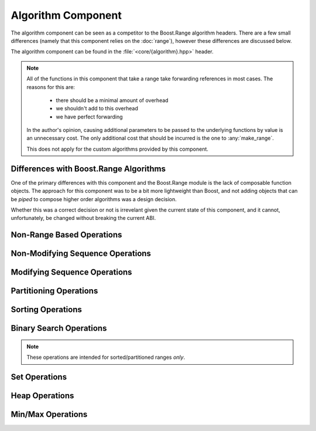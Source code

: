 Algorithm Component
===================

The algorithm component can be seen as a competitor to the Boost.Range
algorithm headers. There are a few small differences (namely that this
component relies on the :doc:`range`), however these differences are discussed
below.

The algorithm component can be found in the :file:`<core/{algorithm}.hpp>`
header.

.. namespace:: core

.. note:: All of the functions in this component that take a range take
   forwarding references in most cases. The reasons for this are:

    * there should be a minimal amount of overhead
    * we shouldn't add to this overhead
    * we have perfect forwarding

   In the author's opinion, causing additional parameters to be passed to the
   underlying functions by value is an unnecessary cost. The only additional
   cost that should be incurred is the one to :any:`make_range`.

   This does not apply for the custom algorithms provided by this component.

Differences with Boost.Range Algorithms
---------------------------------------

One of the primary differences with this component and the Boost.Range
module is the lack of composable function objects. The approach for this
component was to be a bit more lightweight than Boost, and not adding objects
that can be *piped* to compose higher order algorithms was a design decision.

Whether this was a correct decision or not is irrevelant given the current
state of this component, and it cannot, unfortunately, be changed without
breaking the current ABI.

.. _core-algorithm-component-non-modifying-sequence-operations:

Non-Range Based Operations
--------------------------

.. function:: constexpr T const& min (T const& lhs, T const& rhs, Compare comp)
              constexpr T const& min (T const& lhs, T const& rhs)

   .. versionadded:: 1.2

   :returns: The smaller of :samp:`{lhs}` and :samp:`{rhs}`.
             Uses :cxx:`operator <` to compare by default.

.. function:: constexpr T const& max (T const& lhs, T const& rhs, Compare comp)
              constexpr T const& max (T const& lhs, T const& rhs)

   .. versionadded:: 1.2

   :returns: The larger of :samp:`{lhs}` and :samp:`{rhs}`. Uses
             :cxx:`operator <` to compare by default.

.. function:: constexpr T const& clamp (\
                T const& value,         \
                T const& low,           \
                T const& high,          \
                Compare comp)
              constexpr T const& clamp (\
              T const& value,           \
              T const& low,             \
              T const& high)

   .. versionadded:: 1.2

   :returns: :samp:`{value}` if it is within the value boundaries of
             :samp:`{low}` and :samp:`{high}`. Otherwise it returns the
             :any:`max` of :samp:`{low}` and :samp:`{value}` or the
             :any:`min` of :samp:`{high}` and :samp:`{value}`.

   Clamps :samp:`{value}` to either :samp:`{low}` or :samp:`{high}` if
   :samp:`{comp}` returns false for its comparison operation. Uses
   :cxx:`operator <` by default.

.. function:: constexpr auto abs_diff (\
                T const& a,            \
                T const& b,            \
                Compare compare,       \
                Difference diff)
              constexpr auto abs_diff (T const& a, T const& b, Compare compare)
              constexpr auto abs_diff (T const& a, T const& b)

   .. versionadded:: 1.2

   An implementation of N4318_.

   This fixes an issue regarding the :cxx:`std::abs` function, where a call
   to :cxx:`std::abs(3u, 5u)` can result in a return value of 4294967294.
   This function insures that the correct value (2) is returned instead.

   The default :samp:`{Compare}` and :samp:`{Difference}` functions are
   :cxx:`operator <` and :cxx:`operator -` respectively

Non-Modifying Sequence Operations
---------------------------------

.. function:: bool all_of (Range&& range, UnaryPredicate&& up)

   :returns: :cxx:`true` if :samp:`{up}` returns :cxx:`true` for **all**
              elements in :samp:`{range}`.
   :requires: :samp:`{range}` must provide InputIterators.

   :example:

   .. code-block:: cpp

      std::vector<int> values { 1, 2, 3, 4, 5, 6 };
      assert(all_of(values, [](int v) { return v <= 6; }));


.. function:: bool any_of (Range&& range, UnaryPredicate&& up)

   :returns: :cxx:`true` if :samp:`{up}` returns :cxx:`true` for **any**
             elements in :samp:`{range}`.
   :requires: :samp:`{range}` must provide InputIterators.

   :example:

   .. code-block:: cpp

      std::vector<int> values { 8, 9, 1, 10, 15, 16 };
      assert(any_of(values, [](int v) { return v < 6; }));


.. function:: bool none_of (Range&& range, UnaryPredicate&& up)

   :returns: :cxx:`true` if :samp:`{up}` returns :cxx:`false` for **all**
             elements in :samp:`{range}`.
   :requires: :samp:`{range}` must provide InputIterators.

   :example:

   .. code-block:: cpp

      std::vector<int> values { 1, 2, 3, 4, 5, 6 };
      assert(none_of(values, [](int v) { return v > 6; }));

.. function:: UnaryFunction for_each (Range&& range, UnaryFunction&& f)

   Iterates over each element in :samp:`{range}` and invokes :samp:`{f}` on
   each element.

   :returns: :samp:`{f}` by value.
   :requires: :samp:`{range}` must provide InputIterators.

   :example:

   .. code-block:: cpp

      struct sum {
        sum () = default;
        void operator () (int n) { value += n; }
        int value { 0 };
      };

      std::vector<int> numbers { 1, 2, 3, 4 };
      auto s = for_each(numbers, sum());
      assert(s.value == 10);


.. function:: InputIt for_each_while (      \
                Range&& r,                  \
                UnaryFunction f,            \
                UnaryPredicate p)

   .. versionadded:: 1.2

   Iterates over a range :samp:`{r}`, and calls :samp:`{f}` on each element
   until the predicate :samp:`{p}` returns :cxx:`false`. This permits early
   termination of a :any:`for_each` on a given range, and can save some
   iteration time instead of performing a :any:`find_if` followed by
   :any:`for_each`.

   :returns: InputIterator to the first element where :samp:`{p}` returned
             :cxx:`false`, or the end of the range :samp:`{r}` if no element
             returned :cxx:`false`.
   :requires: :samp:`{r}` must provide InputIterators.

   :example:

   .. code-block:: cpp

      std::vector<int> numbers { 1, 2, 3, 4 };
      int count = 3;
      auto function = [&] (int v) { count -= v; };
      auto predicate = [&] (int) { return count; };
      for_each(numbers, function, predicate);

.. function:: InputIt for_each_until (      \
                Range&& r,                  \
                UnaryFunction f,            \
                T const& value)

   .. versionadded:: 1.2

   Iterates over a range :samp:`{r}`, and calls :samp:`{f}` on each element
   until an element is found equal to :samp:`{T}`. This permits early
   termination of a :any:`for_each` on a given range, and can save some
   iteration time instead of calling :any:`find`, followed by :any:`for_each`.

   :returns: InputIterator to the first element where :samp:`{f}` was not
             executed.
   :requires: :samp:`{r}` must provide InputIterators

   :example:

   .. code-block:: cpp

      std::vector<int> numbers { 1, 2, 3, 4, 5, 7 };
      auto function = [] (int x) { std::cout << x << std::endl; };
      for_each_until(numbers, function, 7);

.. function:: UnaryFunction for_each_if( \
                Range&& r,               \
                UnaryFunction f,         \
                UnaryPredicate up)

   .. versionadded:: 1.2

   Iterates over a range :samp:`{r}`, and calls :samp:`{f}` on an element if it
   satisfies the predicate :samp:`{up}`.

   :returns: :cxx:`std::move(f)`
   :requires: :samp:`{r}` must provide InputIterators

   :example:

   .. code-block:: cpp

      // prints only numbers not divisible by 2
      std::vector<int> numbers { 1, 2, 3, 4, 5, 6, 7, 8 };
      auto function = [] (int x) { std::cout << x << std::endl; }
      auto predicate = [] (int x) { return x % 2; }
      for_each_if(numbers, function, predicate);

.. function:: difference_type count (Range&& range, T const& value)
              difference_type count_if (Range&& range, UnaryPredicate&& up)

   :returns: Number of elements equal to :samp:`{value}` or times :samp:`{up}`
             returned true.
   :requires: :samp:`{range}` must provide InputIterators

.. function:: pair<InputIt1, InputIt2> mismatch (Range&& range, InputIt2&& it)
              pair<InputIt1, InputIt2> mismatch (\
                Range&& range,\
                InputIt2&& it,\
                BinaryPredicate&& bp)

   The first overload uses :cxx:`operator ==`, while the second uses
   :samp:`{bp}`.

   :returns: The first mismatching pair of elements from :samp:`{range}` and
             the range starting at :samp:`{it}`.
   :requires: :samp:`{range}` must provide InputIterators

.. function:: bool equal (InputIt1 first1, InputIt1 last1, \
                          InputIt2 first2, InputIt2 last2, \
                          BinaryPredicate bp)
              bool equal (InputIt1 first1, InputIt1 last1, \
                          InputIt2 first2, InputIt2 last2)

    .. versionadded:: 1.2

    :returns: :cxx:`true` if the range :samp:`[{first1}, {last1})` is equal
              to :samp:`[{first2}, {last2})`. Uses :cxx:`operator ==` if no
              :samp:`{bp}` is given.

.. function:: bool equal (Range&& range, InputIt&& it, BinaryPredicate&& bp)
              bool equal (Range&& range, InputIt&& it)
              
   :returns: :cxx:`true` if :samp:`{range}` and the elements in :samp:`{it}`
             are equal. Uses :cxx:`operator ==` if no :samp:`{bp}` is given.
   :requires: :samp:`{range}` must provide InputIterators

.. function:: bool equal (Range1&& r1, Range2&& r2, BinaryPredicate bp)
              bool equal (Range1&& r1, Range2&& r2)

   .. versionadded:: 1.2

   :returns: :cxx:`true` if the all the elements in range :samp:`{r1}` are
             equal to all the elements in the range :samp:`{r2}`. Uses
             :cxx:`operator ==` if no :samp:`{bp}` is given.

.. function:: InputIt find (Range&& range, T const& value)
              InputIt find_if (Range&& range, UnaryPredicate&& p)

   :returns: iterator to the item found in :samp:`{range}`. If no item is found
             or if :samp:`{p}` never returns true, the iterator is equal to the
             end of the range.
   :requires: :samp:`{range}` must provide InputIterators

.. function:: ForwardIt find_end (Range1&& range1, Range2&& range2)
              ForwardIt find_end (\
                Range1&& range1,\
                Range2&& range2,\
                BinaryPredicate&& bp)

   Searches for the last subsequence of elements in :samp:`{range2}` within
   :samp:`{range1}`. The first version uses `operator ==`. The second uses the
   provided binary predicate :samp:`{bp}`.

   :returns: Iterator to the beginning of the last subsequence in
             :samp:`{range1}`.
   :requires: Both :samp:`{range1}` and :samp:`{range2}` must provide
              ForwardIterators

.. function:: InputIt find_first_of (IRange&& irange, FRange&& frange)
              InputIt find_first_of (\
                IRange&& irange,\
                FRange&& frange,\
                BinaryPredicate&& bp)

   :returns: Iterator to the first element in :samp:`{irange}` that is also in
             :samp:`{frange}`. If no such element is found, the end of
             :samp:`{irange}` is returned.
   :requires: :samp:`{irange}` must provide InputIterators, :samp:`{frange}`
              must provide ForwardIterators.

.. function:: ForwardIt adjacent_find (Range&& range)
              ForwardIt adjacent_find (Range&& range, BinaryPredicate&& bp)

   Searches :samp:`{range}` for two consecutive identical elements. The first
   version uses :cxx:`operator ==` to compare the elements, the second version
   uses the given binary predicate :samp:`{bp}`.

   :returns: ForwardIterator to the first of the identical elements. If no
             such elements are found, the end of :samp:`{range}` is returned.
   :requires: :samp:`{range}` must provide ForwardIterators.

.. function:: ForwardIt search (Range1&& range1, Range2&& range2)
              ForwardIt search (\
                Range1&& range1,\
                Range2&& range2,\
                BinaryPredicate&& bp)

   Searches for the first occurrence of the subsequence of elements in
   :samp:`{range2}` in :samp:`{range1}`. :cxx:`operator ==` is used for the
   first version, while :samp:`{bp}` is utilized for the second.

   :returns: Forward iterator to the subsequence, if found. Otherwise the end
             of :samp:`{range1}`.
   :requires: :samp:`{range1}` and :samp:`{range2}` must provide
              ForwardIterators

.. function:: ForwardIt search_n (Range&& range, Size&& count, T const& value)
              ForwardIt search_n (\
                Range&& range,\
                Size&& count,\
                T const& value,\
                BinaryPredicate&& bp)

   Searches :samp:`{range}` for the first sequence of :samp:`{count}` identical
   elements equal to :samp:`{value}`. The first version uses
   :cxx:`operator ==`. The second uses the provided binary predicate
   :samp:`{bp}`.

   :returns: ForwardIterator to the start of the discovered sequence of the
             end of :samp:`{range}` if no such sequence was found.
   :requires: :samp:`{range}` must provide ForwardIterators

.. _core-alglorithm-component-modifying-sequence-operations:

Modifying Sequence Operations
-----------------------------

.. function:: OutputIt copy (Range&& range, OutputIt&& it)
              OutputIt copy_if (\
                Range&& range,\
                OutputIt&& it,\
                UnaryPredicate&& up)

   Copies the elements in :samp:`{range}` to :samp:`{it}`.

   :returns: Iterator to one past the last element written.
   :requires: :samp:`{range}` must provide InputIterators.

.. function:: BidirIt copy_backward(Range&& range, BidirIt&& it)

   Copies the elements from :samp:`{range}` to the range starting at
   :samp:`{it}`. The elements are copied in reverse order (the last element is
   copied first), but their relative order is preserved.

   :returns: Iterator to the last element copied.
   :requires: :samp:`{range}` must provide BidirectionalIterators.

.. function:: OutputIt move (Range&& range, OutputIt&& it)

   Moves the elements in :samp:`{range}` to another range starting at
   :samp:`{it}`. The elements in :samp:`{range}` are in a valid but null state
   after moving.

   :returns: Iterator to one past the last element written.
   :requires: :samp:`{range}` must provide InputIterators.

.. function:: BidirIt move_backward (Range&& range, BidirIt&& it)

   Moves the elements from :samp:`{range}` to another range starting at
   :samp:`{it}`. The elements are moved in reverse order (the last element is
   moved first), but their relative order is preserved.

   :returns: Iterator to the last element moved.
   :requires: :samp:`{range}` must provide BidirectionalIterators.

.. function:: void fill (Range&& range, T const& value)

   Fills :samp:`{range}` with a copy of :samp:`{value}`.

   :requires: :samp:`{range}` must provide ForwardIterators.

.. function:: OutputIt transform (\
                Range&& range,    \
                OutputIt&& it,    \
                UnaryOperation&& op)
              OutputIt transform (\
                Range1&& range1,  \
                Range2&& range2,  \
                OutputIt&& it,    \
                BinaryOperation&& op)
              OutputIt transform (\
                Range&& range,    \
                InputIt in,       \
                OutputIt it,      \
                BinaryOperation&& op)
              OutputIt transform_if (\
                Range&& range,       \
                OutputIt it,         \
                UnaryOperation op,   \
                UnaryPredicate up)
              OutputIt transform_if (\
                Range1&& range1,     \
                Range2&& range2,     \
                OutputIt it,         \
                BinaryOperation op,  \
                BinaryPredicate bp)

   Applies the given function to :samp:`{range}` and stores the result in
   another range, beginning at :samp:`{it}`. The first version applies the
   unary operation :samp:`{op}` to the elements in :samp:`{range}`. The second
   version applies the binary operation :samp:`{op}` to pairs of elements from
   :samp:`{range1}` and :samp:`{range2}`. The third version works in the same
   way as the second, but is for cases where the second sequence is simply an
   input iterator. The conditional versions do not perfectly forward their
   arguments as the algorithm is performed in situ. :any:`transform_if` can be
   considered a merging of :any:`copy_if` and :any:`transform`.

   :returns: Iterator to one past the last element transformed.
   :requires: :any:`transform` uses InputIterators. :any:`transform_if` uses
              ForwardIterators.

.. function:: ForwardIt remove (Range&& range, T const& value)
              ForwardIt remove_if (Range&& range, UnaryPredicate&& up)

   Removes all elements satisfying specific criteris from :samp:`{range}` and
   returns a past-the-end iterator for the new end of the range. The first
   version removes all elements that are equal to :samp:`{value}`, while the
   second version removes all eleents for which :samp:`{up}` returns
   :cxx:`true`.

   :requires: :samp:`{range}` must provide ForwardIterators.

.. function:: OutputIt remove_copy (\
                Range&& range,\
                OutputIt&& it,\
                T const& value)
              OutputIt remove_copy_if (\
                Range&& range,\
                OutputIt&& it,\
                UnaryPredicate&& up)

   Copies elements from :samp:`{range}` to another range beignning at
   :samp:`{it}`, omitting the elements which satisfy specific criteria. The
   first version ignores the elements equal to :samp:`{value}`. The second
   version ignores the elements for which :samp:`{up}` returns :cxx:`true`.

   :returns: Iterator to the element past the last element copied.
   :requires: :samp:`{range}` must provide InputIterators.

.. function:: void remove_erase (Range&& range, T const& val)
              void remove_erase_if (Range&& range, UnaryPredicate&& up)

   Calls :any:`remove_erase` (or :any:`remove_erase_if`), and then calls
   :samp:`::std::forward<{Range}>({range}).erase()` on the result. These two
   functions are provided because the remove -> erase idiom is extremely common
   when working with containers.

   :requires: The same requirements as :any:`remove` and :any:`remove_if`
              respectively.

.. function:: void replace (Range&& range, T const& old, T const& value)
              void replace_if (Range&& range, UnaryPred&& up, T const& value)
 
   Replaces all elements satisfying specific criteria with :samp:`{value}` in
   :samp:`{range}`. The first version replaces elements equal to :samp:`{old}`.
   The second version replaces elements for which :samp:`{up}` returns
   :cxx:`true`.

   :requires: :samp:`{range}` must provide ForwardIterators

.. function:: OutputIt replace_copy (\
                Range&& range,\
                OutputIt&& it,\
                T const& old,\
                T const& value)
              OutputIt replace_copy_if (\
                Range&& range,\
                OutputIt&& it,\
                UnaryPred&& up,\
                T const& value)

   Copies the elements from :samp:`{range}` to another range beginning at
   :samp:`{it}`. Elements satisfying specific criteria are replaced with
   :samp:`{value}`. The first version replaces elements equal to :samp:`{old}`.
   The second version replaces elements for which :samp:`{up}` returns
   :cxx:`true`. The source and destination ranges :samp:`{cannot}` overlap.

   :requires: :samp:`{range}` must provide InputIterators.

.. function:: ForwardIt swap_ranges (Range&& range, ForwardIt&& it)

   Exchanges elements between :samp:`{range}` and another range starting at
   :samp:`{it}`.

   :returns: Iterator to the element past the last element exchanged with range
             starting at :samp:`{it}`.
   :requires: :samp:`{range}` must provide ForwardIterators.

.. function:: void reverse (Range&& range)

   Reverses the order of the elements in :samp:`{range}`.

   :requires: :samp:`{range}` must provide BidirectionalIterators.

.. function:: OutputIt reverse_copy (Range&& range, OutputIt&& it)

   Copies the elements from :samp:`{range}` to another range starting at
   :samp:`{it}` where the elements in the new range are in reverse order.

   :returns: Output iterator to the element past the last element copied.
   :requires: :samp:`{range}` must provide BidirectionalIterators.

.. function:: void rotate (Range&& range, ForwardIt&& it)

   Performs a left rotation on a range of elements. Specifically, it swaps
   the elements in :samp:`{range}` in such a way that the element at
   :samp:`{it}` becomes the first element of the range.

   .. note:: Due to an incorrect interface in libstdc++, this form of rotate
             returns :cxx:`void`. Technically it is required to return a
             ForwardIterator, however this is ignored to take the path of least
             resistance.

   :requires: :samp:`{range}` must provide ForwardIterators.

.. function:: OutputIt rotate_copy (\
                Range&& range,\
                ForwardIt&& it,\
                OutputIt&& ot)

   Copies the elements from :samp:`{range}` to another range starting at
   :samp:`{ot}` where :samp:`{it}` will be the first element of the new range,
   and :samp:`{it} - 1` becomes the last.

   :returns: Output iterator to the element past the last element copied.
   :requires: :samp:`{range}` must provide ForwardIterators.

.. function:: void shuffle (Range&& range, URNG&& g)

   Reorders elements in :samp:`{range}` so that each possible permutation of those
   elements has equal probablity of appearance. The random number generator 
   is the function object :samp:`{g}`.

   .. note:: As you may have noticed, :cxx:`random_shuffle` does not make an
             appearance. This is due to the C++14 standard deprecating
             :samp:`random_shuffle`.

   :requires: :samp:`{range}` must provide RandomAccessIterators.

.. function:: ForwardIt unique (Range&& range)
              ForwardIt unique (Range&& range, BinaryPredicate&& bp)

   Removes all consecutive duplicate elements from :samp:`{range}` and returns
   a past-the-end iterator for the new logical end of the range. The first
   version uses :cxx:`operator ==`. The second version uses the predicate
   :samp:`{bp}`.

   :requires: :samp:`{range}` must provide ForwardIterators.

.. function:: OutputIt unique_copy (Range&& range, OutputIt&& it)
              OutputIt unique_copy (\
                Range&& range,\
                OutputIt&& it,\
                BinaryPred&& bp)

   Copies the elements from :samp:`{range}` to another range beginning at
   :samp:`{it}` so that no consecutive equal elements exist. The first version
   uses :cxx:`operator ==` to compare elements. The second version uses the
   predicate :samp:`{bp}`.

   :requires: :samp:`{range}` must provide InputIterators.

.. _core-algorithm-component-partitioning-operations:

Partitioning Operations
-----------------------

.. function:: bool is_partitioned (Range&& range, UnaryPredicate&& up)

   :returns: :cxx:`true` if all the elements in :samp:`{range}` that satisfy
             predicate :samp:`{up}` appear before all the elements that don't
             or if :samp:`{range}` is empty.
   :requires: :samp:`{range}` must provide InputIterators.

.. function:: ForwardIt partition (Range&& range, UnaryPredicate&& up)

   Reorders elements in :samp:`{range}` such that all elements for which
   :samp:`{up}` return :cxx:`true` come before the elements where :samp:`{up}`
   returns ``false``. Relative order is *not* preserved.

   :requires: :samp:`{range}` must provide ForwardIterators.

.. function:: partition_copy (\
                Range&& range,\
                OutputTrue&& ot,\
                OutputFalse&& of,\
                UnaryPredicate&& up)

   Copies the elements from :samp:`{range}` to different ranges depending on
   the result of :samp:`{up}`. The elements that cause :samp:`{up}` to return
   :cxx:`true` are copied to the range starting at :samp:`{ot}`, and those that
   return :cxx:`false` are copied to the range starting at :samp:`{of}`.

   It is undefined behavior to have the input range overlap :samp:`{ot}` or
   :samp:`{of}`.

   :returns: :samp:`std::pair<decay_t<{OutputTrue}>, decay_t<{OutputFalse}>>`
   :requires: :samp:`{range}` must provide InputIterators.

.. function:: BidirIt stable_partition (Range&& range, UnaryPredicate&& up)

   Reorders the elements in :samp:`{range}` in the same way as
   :any:`partition`. Unlike :any:`partition`, the order of elements is
   preserved.

   :requires: :samp:`{range}` must provide BidirectionalIterators.

.. function:: ForwardIt partition_point (Range&& range, UnaryPredicate&& up)

   Examines :samp:`{range}` and locates the end of the first partition (i.e.,
   the first element in :samp:`{range}` that does not satisfy :samp:`{up}`. If
   all elements satisfy :samp:`{up}`, the end of :samp:`{range}` is returned.

   :requires: :samp:`{range}` must provide ForwardIterators.

.. _core-algorithm-component-sorting-operations:

Sorting Operations
------------------

.. function:: bool is_sorted (Range&& range)
              bool is_sorted (Range&& range, Compare&& comp)

   Checks if the elements in :samp:`{range}` are sorted in ascending order. The
   first version uses :cxx:`operator <` to compare elements. The second uses
   the comparison function :samp:`{comp}`.

   :requires: :samp:`{range}` must provide ForwardIterators.

.. function:: ForwardIt is_sorted_until (Range&& range)
              ForwardIt is_sorted_until (Range&& range, Compare&& comp)

   Inspects :samp:`{range}` and finds the largest sub range in which elements
   are sorted in ascending order. The first version uses :cxx:`operator <`. The
   second version uses the given comparison function :samp:`{comp}`.

   :requires: :samp:`{range}` must provide ForwardIterators.

.. function:: void sort (Range&& range)
              void sort (Range&& range, Compare&& comp)

   Sorts the elements in :samp:`{range}` in ascending order. The order of
   elements equal to each other is no guaranteed to be preserved. The first
   version uses :cxx:`operator <`. The second version uses the given comparison
   function :samp:`{comp}`.

   :requires: :samp:`{range}` must provide RandomAccessIterators.

.. function:: void partial_sort (Range&& range, RandomIt&& it)
              void partial_sort (Range&& range, RandomIt&& it, Compare&& cmp)

   Rearranges elements in :samp:`{range}` so that the range contains the sorted
   :samp:`it - {range}.begin()` smallest elements.

   The order of elements equal to each other is not guaranteed to be preserved.
   The order of the remaining elements in :samp:`range}` is unspecified. The
   first version uses :cxx:`operator <`. The second version uses the provided
   comparison function :samp:`{comp}`.

   :requires: :samp:`{range}` must provide RandomAccessIterators.

.. function:: RandomIt partial_sort_copy (IRange&& irange, RRange&& rrange)
              RandomIt partial_sort_copy (\
                IRange&& irange,\
                RRange&& rrange,\
                Compare&& cmp)

   Sorts the elements in :samp:`{irange}` in ascending order, storing the
   result in :samp:`{rrange}`. The order of elements which are equal is not
   guaranteed to be preserved. The first version uses :cxx:`operator <`. The
   second uses the comparison function :samp:`{comp}`.

   :requires: :samp:`{irange}` must provide InputIterators, :samp:`{rrange}`
              must provide RandomAccessIterators.

.. function:: void stable_sort (Range&& range)
              void stable_sort (Range&& range, Compare&& cmp)

   Sorts elements in :samp:`{range}` in the same way as :any:`sort`, with the
   exception that the order of equal elements is guaranteed to be preserved.

   :requires: :samp:`{range}` must provide RandomAccessIterators.

.. function:: void nth_element (Range&& range, RandomIt&& it)
              void nth_element (Range&& range, RandomIt&& it, Compare&& cmp)

   Partial sorting algorithm that rearranges elements in :samp:`{range}` such
   that the element pointed at by :samp:`{it}` is changed to whatever element
   would occur in that position if :samp:`{range}` was sorted and all of the
   elements before this new element at :samp:`{it}` are less than or equal to
   the elements after :samp:`{it}`.

   If :samp:`{it}` is the end iterator of :samp:`{range}`, this function has no
   effect.

   :requires: :samp:`{range}` must provide RandomAccessIterators.

.. _core-algorithm-component-binary-search-operations:

Binary Search Operations
------------------------

.. note:: These operations are intended for sorted/partitioned ranges *only*.

.. function:: ForwardIt lower_bound (Range&& range, T const& value)
              ForwardIt lower_bound (\
                Range&& range,\
                T const& value,\
                Compare&& cmp)

   Returns an iterator pointing to the first element in :samp:`{range}` that is
   *not less than* :samp:`{value}`. The range must be partially ordered. A
   fully sorted range or a range resulting from :any:`partition` meets this
   criteria. The first version uses :cxx:`operator <` to compare elements,
   while the second uses the given function :samp:`{cmp}`.

   :requires: :samp:`{range}` must provide ForwardIterators.

.. function:: ForwardIt upper_bound (Range&& range, T const& value)
              ForwardIt upper_bound (\
                Range&& range,\
                T const& value,\
                Compare&& cmp)

   Returns an iterator pointing to the first element in :samp:`{range}` that is
   :samp:`{greater}` than value. The same ordering restructions in
   :any:`lower_bound` apply. The first version uses :cxx:`operator <`. The
   second uses the comparison function :samp:`{cmp}`.

   :requires: :samp:`{range}` must provide ForwardIterators.

.. function:: bool binary_search (Range&& range, T const& value)
              bool binary_search (Range&& range, T const& value, Compare&& cmp)

   Checks if an element equal to :samp:`{value}` resides within
   :samp:`{range}`. Requires that :samp:`{range}` be partitioned. The first
   version uses :cxx:`operator <`. The second
   uses the given function :samp:`{cmp}`.

   :requires: :samp:`{range}` must provide ForwardIterators.

.. function:: range<ForwardIt> equal_range (Range&& range, T const& value)
              range<ForwardIt> equal_range (\
                Range&& range,\
                T const& value,\
                Compare&& cmp)

   Returns a range containing all elements equivalent to :samp:`{value}` in 
   :samp:`{range}`. The first version uses :cxx:`operator <`. The second uses
   the given comparison function :samp:`{cmp}`.

   :requires: :samp:`{range}` must provide ForwardIterators and must be correctly
              partitioned.

.. _core-algorithm-component-set-operations:

Set Operations
--------------

.. function:: OutputIt merge (\
                Range1&& range1,\
                Range2&& range2,\
                OutputIt&& it)
              OutputIt merge (\
                Range1&& range1,\
                Range2&& range2,\
                OutputIt&& it,\
                Compare&& cmp)

   Merges sorted :samp:`{range1}` and sorted :samp:`{range2}` into one sorted
   range beginning at :samp:`{it}`. The first version uses :cxx:`operator <` to
   compare elements. The second uses the comparison function :samp:`{cmp}`. The
   relative order of elements is preserved. If the destination range overlaps
   either :samp:`{range1}` or :samp:`{range2}`, the resulting behavior is
   undefined. (It is ok if :samp:`{range1}` and :samp:`{range2}` are
   overlapping)

   :requires: :samp:`{range1}` and :samp:`{range2}` must provide
              InputIterators.

.. function:: void inplace_merge (Range&& range, Bidir&& it)
              void inplace_merge (Range&& range, Bidir&& it, Compare&& cmp)

   Merges two consecutive sorted ranges (:samp:`[{range}.begin(), {it})` and
   :samp:`[{it}, {range}.end())`) into one sorted range. The order of equal
   elements is preserved. The first version uses :cxx:`operator <`. The second
   version uses the comparison function :samp:`{cmp}`.

   :requires: :samp:`{range}` must provide BidirectionalIterators

.. function:: bool includes (Range1&& range1, Range2&& range2)
              bool includes (Range1&& range1, Range2&& range2, Compare&& cmp)

   Checks if every element from the sorted range :samp:`{range2}` is found
   within the sorted range :samp:`{range1}`. The first overload uses
   :cxx:`operator <`, while the second overload uses :samp:`{cmp}` as a
   comparison function.

   :returns: :cxx:`true` if every element from :samp:`{range2}` is found within
             :samp:`{range1}` or if :samp:`{range2}.empty()` is :cxx:`true`.

   :requires: :samp:`{range1}` and :samp:`{range2}` must provide
              InputIterators.

   :example:

   .. code-block:: cpp

      std::vector<char> v1 { 'a', 'b', 'c', 'f', 'h', 'z' };
      std::vector<char> v2 { 'a', 'c' };
      std::vector<char> v3 { 'g' };
      std::vector<char> v4 { 'A', 'B', 'C' };
      auto const nocase = [] (char a, char b) {
        return std::tolower(a) < std::tolower(b);
      };

      assert(includes(v1, v2));
      assert(not includes(v1, v3));
      assert(includes(v1, v4, nocase));

.. function:: OutputIt set_difference (\
                Range1&& range1,\
                Range2&& range2,\
                OutputIt&& it)
              OutputIt set_difference (\
                Range1&& range1,\
                Range2&& range2,\
                OutputIt&& it,\
                Compare&& cmp)

   Copies the elements from :samp:`{range1}` which are not found in
   :samp:`{range2}` to the range beginning at :samp:`{it}`. The first version
   uses :cxx:`operator <`. The second uses :samp:`{cmp}` as a comparison
   function.

   :requires: :samp:`{range1}` and :samp:`{range2}` must provide
              InputIterators.

.. function:: OutputIt set_intersection (\
                Range1&& range1,\
                Range2&& range2,\
                OutputIt&& it)
              OutputIt set_intersection (\
                Range1&& range1,\
                Range2&& range2,\
                OutputIt&& it,\
                Compare&& cmp)

   Constructs a sorted range beginning at :samp:`{it}` consisting of elements
   that are found in both :samp:`{range1}` and :samp:`{range2}`. The first
   version expects :samp:`{range1}` and :samp:`{range2}` to be sorted with 
   :cxx:`operator <`. The second version expects them to be sorted by
   :samp:`{cmp}`.

   :requires: :samp:`{range1}` and :samp:`{range2}` must provide
              InputIterators.

.. function:: OutputIt set_symmetric_difference (\
                Range1&& range1,\
                Range2&& range2,\
                OutputIt&& it)
              OutputIt set_symmetric_difference (\
                Range1&& range1,\
                Range2&& range2,\
                OutputIt&& it,\
                Compare&& cmp)

   Copies the symmetric difference of :samp:`{range1}` and :samp:`{range2}`
   (i.e., the elements found in either of the ranges but not both) to a range
   starting at :samp:`{it}`. The result is also sorted. The first version
   expects :samp:`{range1}` and :samp:`{range2}` to be sorted with
   :cxx:`operator <`. The second version expects them to be sorted with
   :samp:`{cmp}`.

   :requires: :samp:`{range1}` and :samp:`{range2}` must provide
              InputIterators.

.. function:: OutputIt set_union (\
                Range1&& range1,\
                Range2&& range2,\
                OutputIt&& it)
              OutputIt set_union (\
                Range1&& range1,\
                Range2&& range2,\
                OutputIt&& it,\
                Compare&& cmp)

   Constructs a sorted range starting at :samp:`{it}` consisting of all
   elements present in one or both :samp:`{range1}` and :samp:`{range2}`. The
   resulting range cannot overlap with either :samp:`{range1}` or
   :samp:`{range2}`. The first version expects both ranges to be sorted with
   :cxx:`operator <`. The second version expects them to be sorted via
   :samp:`{cmp}`.

   :requires: :samp:`{range1}` and :samp:`{range2}` must provide InputIterators.

.. _core-algorithm-component-heap-operations:

Heap Operations
---------------

.. function:: bool is_heap (Range&& range)
              bool is_heap (Range&& range, Compare&& compare)

   Checks if the elements in :samp:`{range}` are a max heap. Uses
   :cxx:`operator <` or :samp:`{cmp}` as a comparison function.

   :require: :samp:`{range}` must provide RandomAccessIterators.

.. function:: RandomIt is_heap_until (Range&& range)
              RandomIt is_heap_until (Range&& range, Compare&& compare)

   Find the largest subrange within :samp:`{range}` which is a max heap. Uses
   :cxx:`operator <` or :samp:`{compare}` as the comparison function.

   :require: :samp:`{range}` must provide RandomAccessIterators.

.. function:: void make_heap (Range&& range)
              void make_heap (Range&& range, Compare&& compare)

   Constructs a max heap in :samp:`{range}`. Uses :cxx:`operator <` or
   :samp:`{compare}` as the comparison function.

   :requires: :samp:`{range}` must provide RandomAccessIterators.

.. function:: void push_heap (Range&& range)
              void push_heap (Range&& range, Compare&& compare)

   Inserts the element at :samp:`{range}.end() - 1` into the max heap defined
   by :samp:`[{range}.begin(), {range}.end() - 1)`. Uses `operator <` or
   :samp:`{compare}` as the comparison function.

   :requires: :samp:`{range}` must provide RandomAccessIterators.

.. function:: void pop_heap (Range&& range)
              void pop_heap (Range&& range, Compare&& compare)

   Swaps the value at :samp:`{range}.begin()` and the value in
   :samp:`{range}.end() - 1` and turns this subrange into a max heap. Uses
   :cxx:`operator <` or :samp:`{compare}` as the comparison function.

   :requires: :samp:`{range}` must provide RandomAccessIterators.

.. function:: void sort_heap (Range&& range)
              void sort_heap (Range&& range, Compare&& compare)

   Converts a max heap (:samp:`{range}`) into a sorted range in ascending
   order. The resulting range is no longer a heap. Uses :cxx:`operator <` or
   :samp:`{compare}` as the comparison function.

   :requires: :samp:`{range}` must provide RandomAccessIterators.

.. _core-algorithm-component-min-max-operations:

Min/Max Operations
------------------

.. function:: ForwardIt max_element (Range&& range)
              ForwardIt max_element (Range&& range, Compare&& compare)

   Finds the greatest element in :samp:`{range}`. Uses :cxx:`operator <` or 
   :samp:`{compare}` as the comparison function.

   :requires: :samp:`{range}` must provide ForwardIterators.

.. function:: ForwardIt min_element (Range&& range)
              ForwardIt min_element (Range&& range, Compare&& compare)

   Finds the smallest element in :samp:`{range}`. Uses :cxx:`operator <` or
   :samp:`{compare}` as the comparison function.

   :requires: :samp:`{range}` must provide ForwardIterators.

.. function:: std::pair<ForwardIt, ForwardIt> minmax_element (Range&& range)
              std::pair<ForwardIt, ForwardIt> minmax_element (\
                Range&& range,\
                Compare&& compare)

   Finds the greatest and smallest element in :samp:`{range}`. Uses
   :cxx:`operator <` or :samp:`{compare}` as the comparison function.

   :requires: :samp:`{range}` must provide ForwardIterators.

.. function:: bool lexicographical_compare (Range1&& range1, Range2&& range2)
              bool lexicographical_compare (\
                Range1&& range1,\
                Range2&& range2,\
                Compare&& compare)

   Checks if :samp:`{range1}` is lexicographically less than :samp:`{range2}`.
   Uses :cxx:`operator <` or :samp:`{compare}` as the comparison function.

   :requires: :samp:`{range1}` and :samp:`{range2}` must provide
              InputIterators.

.. function:: is_permutation (Range1&& range1, Range2&& range2)
              is_permutation (\
                Range1&& range1,\
                Range2&& range2,\
                BinaryPredicate&& bp)

   Returns :cxx:`true` if there exists a permutation of the elements in
   :samp:`{range}` that makes it equal to :samp:`{range2}`. The first version
   uses :cxx:`operator ==`. The second version uses the given binary predicate
   :samp:`{bp}`.


   :requires: :samp:`{range1}` and :samp:`{range2}` must provide ForwardIterators.

.. function:: bool next_permutation (Range&& range)
              bool next_permutation (Range&& range, Compare&& compare)

   Transforms :samp:`{range}` into the next permutation from the set of all
   permutations that are lexicographically ordered. The first version
   uses :cxx:`operator <`. The second version uses :samp:`{compare}`.

   :returns: :cxx:`true` if such permutation exists otherwise transforms
             :samp:`{range}` into the first permutation and returns
             :cxx:`false`.
   :requires: :samp:`{range}` must provide BidirectionalIterators.

.. function:: bool prev_permutation (Range&& range)
              bool prev_permutation (Range&& range, Compare&& compare)

   Transforms :samp:`{range}` into the previous permutation from the set of all
   permutations that are lexicographically ordered. The first version
   uses :cxx:`operator <`. The second version uses :samp:`{compare}`.

   :returns: :cxx:`true` if such permutation exists otherwise transforms
             :samp:`{range}` into the first permutation and returns
             :cxx:`false`.

   :requires: :samp:`{range}` must provide BidirectionalIterators.

   :example:

   .. code-block:: cpp

      std::string s { "cba" };
      assert(prev_permutation(s) and s == "cab");
      assert(prev_permutation(s) and s == "bca");
      assert(prev_permutation(s) and s == "bac");
      assert(prev_permutation(s) and s == "acb");
      assert(prev_permutation(s) and s == "abc");
      assert(not prev_permutation(s) and s == "cba");
      

.. _N4318: http://www.open-std.org/jtc1/sc22/wg21/docs/papers/2014/n4318.pdf
